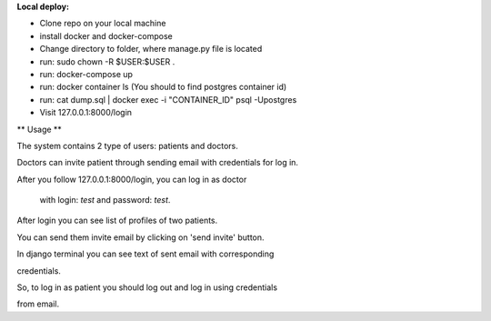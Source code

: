 **Local deploy:**

- Clone repo on your local machine\

- install docker and docker-compose

- Change directory to folder, where manage.py file is located

- run: sudo chown -R $USER:$USER .

- run: docker-compose up

- run: docker container ls (You should to find postgres container id)

- run: cat dump.sql | docker exec -i "CONTAINER_ID" psql -Upostgres

- Visit 127.0.0.1:8000/login

** Usage **

The system contains 2 type of users: patients and doctors.

Doctors can invite patient through sending email with credentials for log in.

After you follow 127.0.0.1:8000/login, you can log in as doctor

 with login: *test* and password: *test*.

After login you can see list of profiles of two patients.

You can send them invite email by clicking on 'send invite' button.

In django terminal you can see text of sent email with corresponding

credentials.

So, to log in as patient you should log out and log in using credentials

from email.


